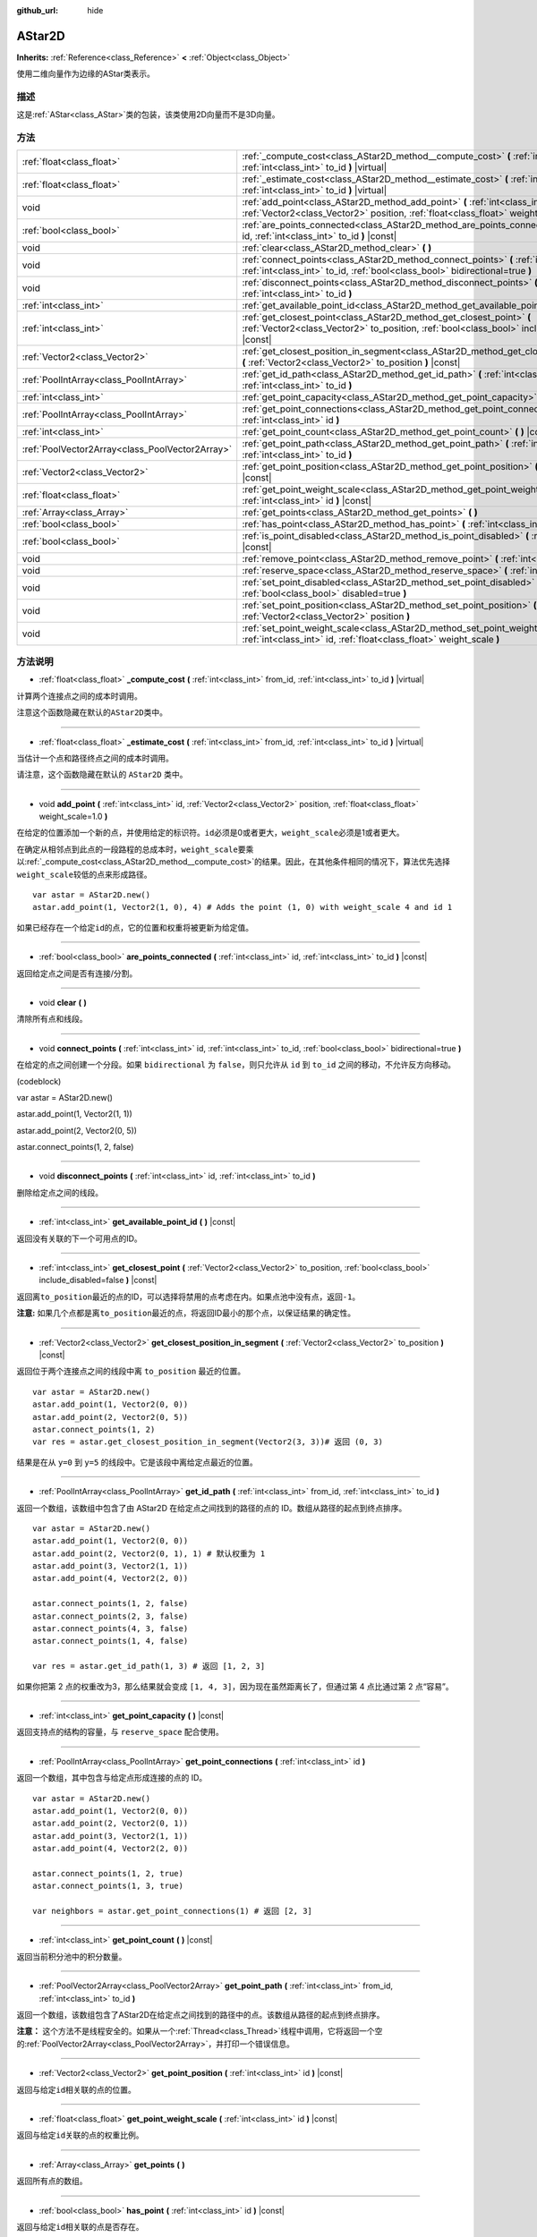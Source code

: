 :github_url: hide

.. Generated automatically by doc/tools/make_rst.py in GaaeExplorer's source tree.
.. DO NOT EDIT THIS FILE, but the AStar2D.xml source instead.
.. The source is found in doc/classes or modules/<name>/doc_classes.

.. _class_AStar2D:

AStar2D
=======

**Inherits:** :ref:`Reference<class_Reference>` **<** :ref:`Object<class_Object>`

使用二维向量作为边缘的AStar类表示。

描述
----

这是\ :ref:`AStar<class_AStar>`\ 类的包装，该类使用2D向量而不是3D向量。

方法
----

+-------------------------------------------------+--------------------------------------------------------------------------------------------------------------------------------------------------------------------------------+
| :ref:`float<class_float>`                       | :ref:`_compute_cost<class_AStar2D_method__compute_cost>` **(** :ref:`int<class_int>` from_id, :ref:`int<class_int>` to_id **)** |virtual|                                      |
+-------------------------------------------------+--------------------------------------------------------------------------------------------------------------------------------------------------------------------------------+
| :ref:`float<class_float>`                       | :ref:`_estimate_cost<class_AStar2D_method__estimate_cost>` **(** :ref:`int<class_int>` from_id, :ref:`int<class_int>` to_id **)** |virtual|                                    |
+-------------------------------------------------+--------------------------------------------------------------------------------------------------------------------------------------------------------------------------------+
| void                                            | :ref:`add_point<class_AStar2D_method_add_point>` **(** :ref:`int<class_int>` id, :ref:`Vector2<class_Vector2>` position, :ref:`float<class_float>` weight_scale=1.0 **)**      |
+-------------------------------------------------+--------------------------------------------------------------------------------------------------------------------------------------------------------------------------------+
| :ref:`bool<class_bool>`                         | :ref:`are_points_connected<class_AStar2D_method_are_points_connected>` **(** :ref:`int<class_int>` id, :ref:`int<class_int>` to_id **)** |const|                               |
+-------------------------------------------------+--------------------------------------------------------------------------------------------------------------------------------------------------------------------------------+
| void                                            | :ref:`clear<class_AStar2D_method_clear>` **(** **)**                                                                                                                           |
+-------------------------------------------------+--------------------------------------------------------------------------------------------------------------------------------------------------------------------------------+
| void                                            | :ref:`connect_points<class_AStar2D_method_connect_points>` **(** :ref:`int<class_int>` id, :ref:`int<class_int>` to_id, :ref:`bool<class_bool>` bidirectional=true **)**       |
+-------------------------------------------------+--------------------------------------------------------------------------------------------------------------------------------------------------------------------------------+
| void                                            | :ref:`disconnect_points<class_AStar2D_method_disconnect_points>` **(** :ref:`int<class_int>` id, :ref:`int<class_int>` to_id **)**                                             |
+-------------------------------------------------+--------------------------------------------------------------------------------------------------------------------------------------------------------------------------------+
| :ref:`int<class_int>`                           | :ref:`get_available_point_id<class_AStar2D_method_get_available_point_id>` **(** **)** |const|                                                                                 |
+-------------------------------------------------+--------------------------------------------------------------------------------------------------------------------------------------------------------------------------------+
| :ref:`int<class_int>`                           | :ref:`get_closest_point<class_AStar2D_method_get_closest_point>` **(** :ref:`Vector2<class_Vector2>` to_position, :ref:`bool<class_bool>` include_disabled=false **)** |const| |
+-------------------------------------------------+--------------------------------------------------------------------------------------------------------------------------------------------------------------------------------+
| :ref:`Vector2<class_Vector2>`                   | :ref:`get_closest_position_in_segment<class_AStar2D_method_get_closest_position_in_segment>` **(** :ref:`Vector2<class_Vector2>` to_position **)** |const|                     |
+-------------------------------------------------+--------------------------------------------------------------------------------------------------------------------------------------------------------------------------------+
| :ref:`PoolIntArray<class_PoolIntArray>`         | :ref:`get_id_path<class_AStar2D_method_get_id_path>` **(** :ref:`int<class_int>` from_id, :ref:`int<class_int>` to_id **)**                                                    |
+-------------------------------------------------+--------------------------------------------------------------------------------------------------------------------------------------------------------------------------------+
| :ref:`int<class_int>`                           | :ref:`get_point_capacity<class_AStar2D_method_get_point_capacity>` **(** **)** |const|                                                                                         |
+-------------------------------------------------+--------------------------------------------------------------------------------------------------------------------------------------------------------------------------------+
| :ref:`PoolIntArray<class_PoolIntArray>`         | :ref:`get_point_connections<class_AStar2D_method_get_point_connections>` **(** :ref:`int<class_int>` id **)**                                                                  |
+-------------------------------------------------+--------------------------------------------------------------------------------------------------------------------------------------------------------------------------------+
| :ref:`int<class_int>`                           | :ref:`get_point_count<class_AStar2D_method_get_point_count>` **(** **)** |const|                                                                                               |
+-------------------------------------------------+--------------------------------------------------------------------------------------------------------------------------------------------------------------------------------+
| :ref:`PoolVector2Array<class_PoolVector2Array>` | :ref:`get_point_path<class_AStar2D_method_get_point_path>` **(** :ref:`int<class_int>` from_id, :ref:`int<class_int>` to_id **)**                                              |
+-------------------------------------------------+--------------------------------------------------------------------------------------------------------------------------------------------------------------------------------+
| :ref:`Vector2<class_Vector2>`                   | :ref:`get_point_position<class_AStar2D_method_get_point_position>` **(** :ref:`int<class_int>` id **)** |const|                                                                |
+-------------------------------------------------+--------------------------------------------------------------------------------------------------------------------------------------------------------------------------------+
| :ref:`float<class_float>`                       | :ref:`get_point_weight_scale<class_AStar2D_method_get_point_weight_scale>` **(** :ref:`int<class_int>` id **)** |const|                                                        |
+-------------------------------------------------+--------------------------------------------------------------------------------------------------------------------------------------------------------------------------------+
| :ref:`Array<class_Array>`                       | :ref:`get_points<class_AStar2D_method_get_points>` **(** **)**                                                                                                                 |
+-------------------------------------------------+--------------------------------------------------------------------------------------------------------------------------------------------------------------------------------+
| :ref:`bool<class_bool>`                         | :ref:`has_point<class_AStar2D_method_has_point>` **(** :ref:`int<class_int>` id **)** |const|                                                                                  |
+-------------------------------------------------+--------------------------------------------------------------------------------------------------------------------------------------------------------------------------------+
| :ref:`bool<class_bool>`                         | :ref:`is_point_disabled<class_AStar2D_method_is_point_disabled>` **(** :ref:`int<class_int>` id **)** |const|                                                                  |
+-------------------------------------------------+--------------------------------------------------------------------------------------------------------------------------------------------------------------------------------+
| void                                            | :ref:`remove_point<class_AStar2D_method_remove_point>` **(** :ref:`int<class_int>` id **)**                                                                                    |
+-------------------------------------------------+--------------------------------------------------------------------------------------------------------------------------------------------------------------------------------+
| void                                            | :ref:`reserve_space<class_AStar2D_method_reserve_space>` **(** :ref:`int<class_int>` num_nodes **)**                                                                           |
+-------------------------------------------------+--------------------------------------------------------------------------------------------------------------------------------------------------------------------------------+
| void                                            | :ref:`set_point_disabled<class_AStar2D_method_set_point_disabled>` **(** :ref:`int<class_int>` id, :ref:`bool<class_bool>` disabled=true **)**                                 |
+-------------------------------------------------+--------------------------------------------------------------------------------------------------------------------------------------------------------------------------------+
| void                                            | :ref:`set_point_position<class_AStar2D_method_set_point_position>` **(** :ref:`int<class_int>` id, :ref:`Vector2<class_Vector2>` position **)**                                |
+-------------------------------------------------+--------------------------------------------------------------------------------------------------------------------------------------------------------------------------------+
| void                                            | :ref:`set_point_weight_scale<class_AStar2D_method_set_point_weight_scale>` **(** :ref:`int<class_int>` id, :ref:`float<class_float>` weight_scale **)**                        |
+-------------------------------------------------+--------------------------------------------------------------------------------------------------------------------------------------------------------------------------------+

方法说明
--------

.. _class_AStar2D_method__compute_cost:

- :ref:`float<class_float>` **_compute_cost** **(** :ref:`int<class_int>` from_id, :ref:`int<class_int>` to_id **)** |virtual|

计算两个连接点之间的成本时调用。

注意这个函数隐藏在默认的\ ``AStar2D``\ 类中。

----

.. _class_AStar2D_method__estimate_cost:

- :ref:`float<class_float>` **_estimate_cost** **(** :ref:`int<class_int>` from_id, :ref:`int<class_int>` to_id **)** |virtual|

当估计一个点和路径终点之间的成本时调用。

请注意，这个函数隐藏在默认的 ``AStar2D`` 类中。

----

.. _class_AStar2D_method_add_point:

- void **add_point** **(** :ref:`int<class_int>` id, :ref:`Vector2<class_Vector2>` position, :ref:`float<class_float>` weight_scale=1.0 **)**

在给定的位置添加一个新的点，并使用给定的标识符。\ ``id``\ 必须是0或者更大，\ ``weight_scale``\ 必须是1或者更大。

在确定从相邻点到此点的一段路程的总成本时，\ ``weight_scale``\ 要乘以\ :ref:`_compute_cost<class_AStar2D_method__compute_cost>`\ 的结果。因此，在其他条件相同的情况下，算法优先选择\ ``weight_scale``\ 较低的点来形成路径。

::

    var astar = AStar2D.new()
    astar.add_point(1, Vector2(1, 0), 4) # Adds the point (1, 0) with weight_scale 4 and id 1

如果已经存在一个给定\ ``id``\ 的点，它的位置和权重将被更新为给定值。

----

.. _class_AStar2D_method_are_points_connected:

- :ref:`bool<class_bool>` **are_points_connected** **(** :ref:`int<class_int>` id, :ref:`int<class_int>` to_id **)** |const|

返回给定点之间是否有连接/分割。

----

.. _class_AStar2D_method_clear:

- void **clear** **(** **)**

清除所有点和线段。

----

.. _class_AStar2D_method_connect_points:

- void **connect_points** **(** :ref:`int<class_int>` id, :ref:`int<class_int>` to_id, :ref:`bool<class_bool>` bidirectional=true **)**

在给定的点之间创建一个分段。如果 ``bidirectional`` 为 ``false``\ ，则只允许从 ``id`` 到 ``to_id`` 之间的移动，不允许反方向移动。

(codeblock)

var astar = AStar2D.new()

astar.add_point(1, Vector2(1, 1))

astar.add_point(2, Vector2(0, 5))

astar.connect_points(1, 2, false)


----

.. _class_AStar2D_method_disconnect_points:

- void **disconnect_points** **(** :ref:`int<class_int>` id, :ref:`int<class_int>` to_id **)**

删除给定点之间的线段。

----

.. _class_AStar2D_method_get_available_point_id:

- :ref:`int<class_int>` **get_available_point_id** **(** **)** |const|

返回没有关联的下一个可用点的ID。

----

.. _class_AStar2D_method_get_closest_point:

- :ref:`int<class_int>` **get_closest_point** **(** :ref:`Vector2<class_Vector2>` to_position, :ref:`bool<class_bool>` include_disabled=false **)** |const|

返回离\ ``to_position``\ 最近的点的ID，可以选择将禁用的点考虑在内。如果点池中没有点，返回\ ``-1``\ 。

\ **注意:** 如果几个点都是离\ ``to_position``\ 最近的点，将返回ID最小的那个点，以保证结果的确定性。

----

.. _class_AStar2D_method_get_closest_position_in_segment:

- :ref:`Vector2<class_Vector2>` **get_closest_position_in_segment** **(** :ref:`Vector2<class_Vector2>` to_position **)** |const|

返回位于两个连接点之间的线段中离 ``to_position`` 最近的位置。

::

    var astar = AStar2D.new()
    astar.add_point(1, Vector2(0, 0))
    astar.add_point(2, Vector2(0, 5))
    astar.connect_points(1, 2)
    var res = astar.get_closest_position_in_segment(Vector2(3, 3))# 返回 (0, 3)

结果是在从 ``y=0`` 到 ``y=5`` 的线段中。它是该段中离给定点最近的位置。

----

.. _class_AStar2D_method_get_id_path:

- :ref:`PoolIntArray<class_PoolIntArray>` **get_id_path** **(** :ref:`int<class_int>` from_id, :ref:`int<class_int>` to_id **)**

返回一个数组，该数组中包含了由 AStar2D 在给定点之间找到的路径的点的 ID。数组从路径的起点到终点排序。

::

    var astar = AStar2D.new()
    astar.add_point(1, Vector2(0, 0))
    astar.add_point(2, Vector2(0, 1), 1) # 默认权重为 1
    astar.add_point(3, Vector2(1, 1))
    astar.add_point(4, Vector2(2, 0))
    
    astar.connect_points(1, 2, false)
    astar.connect_points(2, 3, false)
    astar.connect_points(4, 3, false)
    astar.connect_points(1, 4, false)
    
    var res = astar.get_id_path(1, 3) # 返回 [1, 2, 3]

如果你把第 2 点的权重改为3，那么结果就会变成 ``[1, 4, 3]``\ ，因为现在虽然距离长了，但通过第 4 点比通过第 2 点“容易”。

----

.. _class_AStar2D_method_get_point_capacity:

- :ref:`int<class_int>` **get_point_capacity** **(** **)** |const|

返回支持点的结构的容量，与 ``reserve_space`` 配合使用。

----

.. _class_AStar2D_method_get_point_connections:

- :ref:`PoolIntArray<class_PoolIntArray>` **get_point_connections** **(** :ref:`int<class_int>` id **)**

返回一个数组，其中包含与给定点形成连接的点的 ID。

::

    var astar = AStar2D.new()
    astar.add_point(1, Vector2(0, 0))
    astar.add_point(2, Vector2(0, 1))
    astar.add_point(3, Vector2(1, 1))
    astar.add_point(4, Vector2(2, 0))
    
    astar.connect_points(1, 2, true)
    astar.connect_points(1, 3, true)
    
    var neighbors = astar.get_point_connections(1) # 返回 [2, 3]

----

.. _class_AStar2D_method_get_point_count:

- :ref:`int<class_int>` **get_point_count** **(** **)** |const|

返回当前积分池中的积分数量。

----

.. _class_AStar2D_method_get_point_path:

- :ref:`PoolVector2Array<class_PoolVector2Array>` **get_point_path** **(** :ref:`int<class_int>` from_id, :ref:`int<class_int>` to_id **)**

返回一个数组，该数组包含了AStar2D在给定点之间找到的路径中的点。该数组从路径的起点到终点排序。

\ **注意：** 这个方法不是线程安全的。如果从一个\ :ref:`Thread<class_Thread>`\ 线程中调用，它将返回一个空的\ :ref:`PoolVector2Array<class_PoolVector2Array>`\ ，并打印一个错误信息。

----

.. _class_AStar2D_method_get_point_position:

- :ref:`Vector2<class_Vector2>` **get_point_position** **(** :ref:`int<class_int>` id **)** |const|

返回与给定\ ``id``\ 相关联的点的位置。

----

.. _class_AStar2D_method_get_point_weight_scale:

- :ref:`float<class_float>` **get_point_weight_scale** **(** :ref:`int<class_int>` id **)** |const|

返回与给定\ ``id``\ 关联的点的权重比例。

----

.. _class_AStar2D_method_get_points:

- :ref:`Array<class_Array>` **get_points** **(** **)**

返回所有点的数组。

----

.. _class_AStar2D_method_has_point:

- :ref:`bool<class_bool>` **has_point** **(** :ref:`int<class_int>` id **)** |const|

返回与给定\ ``id``\ 相关联的点是否存在。

----

.. _class_AStar2D_method_is_point_disabled:

- :ref:`bool<class_bool>` **is_point_disabled** **(** :ref:`int<class_int>` id **)** |const|

返回是否禁用点以进行寻路。默认情况下，所有点均处于启用状态。

----

.. _class_AStar2D_method_remove_point:

- void **remove_point** **(** :ref:`int<class_int>` id **)**

从积分池中删除与给定\ ``id``\ 关联的积分。

----

.. _class_AStar2D_method_reserve_space:

- void **reserve_space** **(** :ref:`int<class_int>` num_nodes **)**

在内部为\ ``num_nodes``\ 个点保留空间，如果您一次要添加一个已知的大量点（例如对于一个网格），则很有用。新容量必须大于或等于旧容量。

----

.. _class_AStar2D_method_set_point_disabled:

- void **set_point_disabled** **(** :ref:`int<class_int>` id, :ref:`bool<class_bool>` disabled=true **)**

禁用或启用指定点的寻路功能。用于制作临时障碍物。

----

.. _class_AStar2D_method_set_point_position:

- void **set_point_position** **(** :ref:`int<class_int>` id, :ref:`Vector2<class_Vector2>` position **)**

为具有给定\ ``id``\ 的点设置\ ``position``\ 。

----

.. _class_AStar2D_method_set_point_weight_scale:

- void **set_point_weight_scale** **(** :ref:`int<class_int>` id, :ref:`float<class_float>` weight_scale **)**

为给定的\ ``id``\ 的点设置\ ``weight_scale``\ 。在确定从邻接点到这个点的一段路程的总成本时，\ ``weight_scale``\ 要乘以\ :ref:`_compute_cost<class_AStar2D_method__compute_cost>`\ 的结果。

.. |virtual| replace:: :abbr:`virtual (This method should typically be overridden by the user to have any effect.)`
.. |const| replace:: :abbr:`const (This method has no side effects. It doesn't modify any of the instance's member variables.)`
.. |vararg| replace:: :abbr:`vararg (This method accepts any number of arguments after the ones described here.)`
